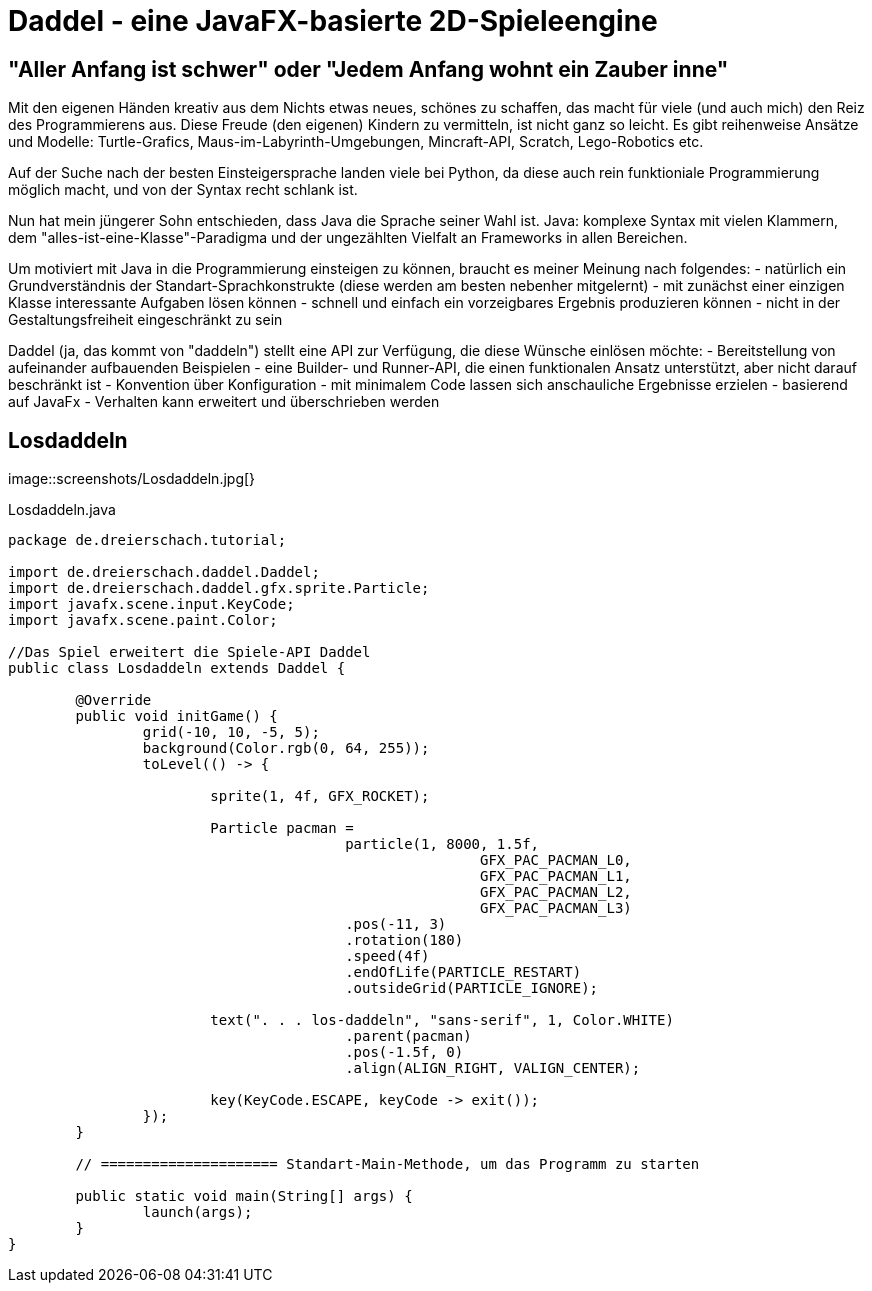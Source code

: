 = Daddel - eine JavaFX-basierte 2D-Spieleengine

== "Aller Anfang ist schwer" oder "Jedem Anfang wohnt ein Zauber inne"

Mit den eigenen Händen kreativ aus dem Nichts etwas neues, schönes zu schaffen, das macht für viele (und auch mich) den Reiz des Programmierens aus.
Diese Freude (den eigenen) Kindern zu vermitteln, ist nicht ganz so leicht. Es gibt reihenweise Ansätze und Modelle: Turtle-Grafics, Maus-im-Labyrinth-Umgebungen, Mincraft-API, Scratch, Lego-Robotics etc.

Auf der Suche nach der besten Einsteigersprache landen viele bei Python, da diese auch rein funktioniale Programmierung möglich macht, und von der Syntax recht schlank ist.

Nun hat mein jüngerer Sohn entschieden, dass Java die Sprache seiner Wahl ist. Java: komplexe Syntax mit vielen Klammern, dem "alles-ist-eine-Klasse"-Paradigma und der ungezählten Vielfalt an Frameworks in allen Bereichen.

Um motiviert mit Java in die Programmierung einsteigen zu können, braucht es meiner Meinung nach folgendes:
- natürlich ein Grundverständnis der Standart-Sprachkonstrukte (diese werden am besten nebenher mitgelernt)
- mit zunächst einer einzigen Klasse interessante Aufgaben lösen können
- schnell und einfach ein vorzeigbares Ergebnis produzieren können
- nicht in der Gestaltungsfreiheit eingeschränkt zu sein

Daddel (ja, das kommt von "daddeln") stellt eine API zur Verfügung, die diese Wünsche einlösen möchte:
- Bereitstellung von aufeinander aufbauenden Beispielen
- eine Builder- und Runner-API, die einen funktionalen Ansatz unterstützt, aber nicht darauf beschränkt ist
- Konvention über Konfiguration - mit minimalem Code lassen sich anschauliche Ergebnisse erzielen
- basierend auf JavaFx
- Verhalten kann erweitert und überschrieben werden

== Losdaddeln

image::screenshots/Losdaddeln.jpg[}

.Losdaddeln.java
[source,java]
----
package de.dreierschach.tutorial;

import de.dreierschach.daddel.Daddel;
import de.dreierschach.daddel.gfx.sprite.Particle;
import javafx.scene.input.KeyCode;
import javafx.scene.paint.Color;

//Das Spiel erweitert die Spiele-API Daddel
public class Losdaddeln extends Daddel {

	@Override
	public void initGame() {
		grid(-10, 10, -5, 5);
		background(Color.rgb(0, 64, 255));
		toLevel(() -> {

			sprite(1, 4f, GFX_ROCKET);
			
			Particle pacman = 
					particle(1, 8000, 1.5f, 
							GFX_PAC_PACMAN_L0, 
							GFX_PAC_PACMAN_L1, 
							GFX_PAC_PACMAN_L2,
							GFX_PAC_PACMAN_L3)
					.pos(-11, 3)
					.rotation(180)
					.speed(4f)
					.endOfLife(PARTICLE_RESTART)
					.outsideGrid(PARTICLE_IGNORE);
			
			text(". . . los-daddeln", "sans-serif", 1, Color.WHITE)
					.parent(pacman)
					.pos(-1.5f, 0)
					.align(ALIGN_RIGHT, VALIGN_CENTER);
			
			key(KeyCode.ESCAPE, keyCode -> exit());
		});
	}

	// ===================== Standart-Main-Methode, um das Programm zu starten

	public static void main(String[] args) {
		launch(args);
	}
}
----
